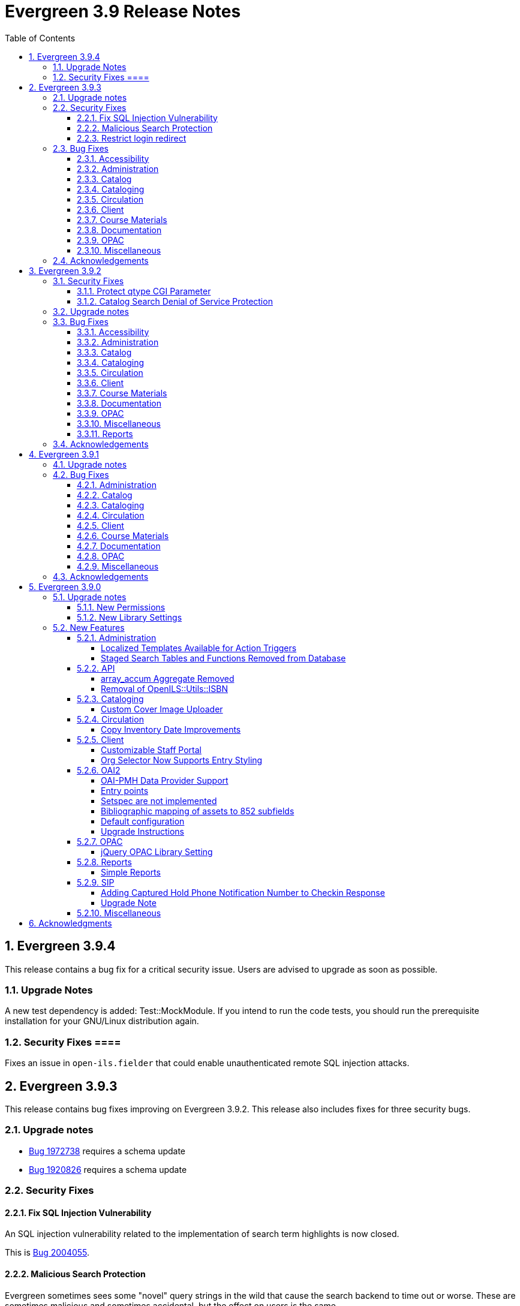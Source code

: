 = Evergreen 3.9 Release Notes =
:toc:
:numbered:
:toclevels: 4

== Evergreen 3.9.4 ==

This release contains a bug fix for a critical security issue. Users are advised to
upgrade as soon as possible.

=== Upgrade Notes ===

A new test dependency is added: Test::MockModule. If you intend to run the code tests,
you should run the prerequisite installation for your GNU/Linux distribution again.

=== Security Fixes ====

Fixes an issue in `open-ils.fielder` that could enable unauthenticated remote SQL
injection attacks.

== Evergreen 3.9.3 ==

This release contains bug fixes improving on Evergreen 3.9.2. This release also includes
fixes for three security bugs.


=== Upgrade notes ===

* https://bugs.launchpad.net/evergreen/+bug/1972738[Bug 1972738] requires a schema update
* https://bugs.launchpad.net/evergreen/+bug/1920826[Bug 1920826] requires a schema update

=== Security Fixes ===

==== Fix SQL Injection Vulnerability ====

An SQL injection vulnerability related to the implementation of
search term highlights is now closed.

This is https://bugs.launchpad.net/evergreen/+bug/2004055[Bug 2004055].

==== Malicious Search Protection ====

Evergreen sometimes sees some "novel" query strings in the wild that
cause the search backend to time out or worse.  These are sometimes
malicious and sometimes accidental, but the effect on users is the
same.

The changes here improve query compilation in several respects in order
to reduce the chances of an overly complex query causing problems for
the search subsystem.

More work is done up front to simplify and combine parts of the
resulting SQL, allowing more work to be done closer to the data.
This change allows Evergreen to handle many more tested or chained
boolean expressions, and negated terms are now handled directly in
line with other adjacent terms. Phrases (exact matches) are now
searched for using Postgres' adjacency tsearch operator.

All of these changes work together to improve performance by getting
more search work done in fewer database operations while protecting
against certain query constructs that have caused problems in the
past.

This is https://bugs.launchpad.net/evergreen/+bug/1775958[Bug 1775958].

==== Restrict login redirect ====

As a security best-practice, Evergreen should not allow arbitrary
redirection on successful login, but instead limit redirection to
local links or configured domains and schemes.

This feature is controlled by a new global flag called *opac.login_redirect_domains*
which must contain a comma-separated list of domains.  All hostnames
under each domain is allowed for redirect, and the scheme of the
redirect URL must be one of http, https, ftp, or ftps.

This is https://bugs.launchpad.net/evergreen/+bug/1908576[Bug 1908576].

=== Bug Fixes ===

==== Accessibility ====

* Fixes duplicate ID in staff catalog bib actions (https://bugs.launchpad.net/evergreen/+bug/2016341[Bug 2016341])
* Adds empty alt attributes for images and icons that already have equivalent text representation (https://bugs.launchpad.net/evergreen/+bug/2018208[Bug 2018208])
* Adds labeling to captcha math problem in OPAC (https://bugs.launchpad.net/evergreen/+bug/2015141[Bug 2015141])
* Fixes tab order in adminitration splash pages (https://bugs.launchpad.net/evergreen/+bug/2015137)
* Fixes default modal background color (https://bugs.launchpad.net/evergreen/+bug/2008918[Bug 2008918])
* Adds aria-label to staff catalog search +/- buttons (https://bugs.launchpad.net/evergreen/+bug/2002363[Bug 2002363])


==== Administration ====

* Deduplicates entries in ils_events.xml (https://bugs.launchpad.net/evergreen/+bug/1369345[Bug 1369345])
* Encourages distinct results when querying ahopl IDL source (https://bugs.launchpad.net/evergreen/+bug/1964986[Bug 1964986])
* Restores missing database updates for version-upgrade from 3.5.1 to 3.6.0 (https://bugs.launchpad.net/evergreen/+bug/1920826[Bug 1920826])
* Improved error handling by open-ils.pcrud (https://bugs.launchpad.net/evergreen/+bug/1808016[Bug 1808016])



==== Catalog ====

* Adds consistency to SMS Carrier dropdown display (https://bugs.launchpad.net/evergreen/+bug/1889916[Bug 1889916])


==== Cataloging ====

* Ensures authority linker is working in all embedded MARC editors (https://bugs.launchpad.net/evergreen/+bug/1716479[Bug 1716479])

==== Circulation ====

* Adds a note to the Mark Patron Email Invalid function (https://bugs.launchpad.net/evergreen/+bug/1752334[Bug 1752334])
* Treats empty string as null for preferred name field (https://bugs.launchpad.net/evergreen/+bug/1996651[Bug 1996651])
* Fixes incorrect total circs in Item Status Detail View (https://bugs.launchpad.net/evergreen/+bug/2018534[Bug 2018534])
* Removes irrelevant actions from Hold Shelf actions menu (https://bugs.launchpad.net/evergreen/+bug/2004052[Bug 2004052])
* Removes patron information from the 'Check Out Staff' field in Item Status Circ History list (https://bugs.launchpad.net/evergreen/+bug/2001728[Bug 2001728])
* Fixes a caching issue that occasionally caused incorrect holds addresses to print on transit slips (https://bugs.launchpad.net/evergreen/+bug/1778567[Bug 1778567])

==== Client ====

* Adds index to speed up display of the Hopeless Holds interface in large systems (https://bugs.launchpad.net/evergreen/+bug/1972738[Bug 1972738])
* Adds validator to Survey Date so surveys can not be created with an end date before their start date (https://bugs.launchpad.net/evergreen/+bug/1879517[Bug 1879517])
* Quiets extraneous console noise in some AngularJS grids (https://bugs.launchpad.net/evergreen/+bug/2013223[Bug 2013223])
* Restores correct link to AngularJS Patron Requests interface (https://bugs.launchpad.net/evergreen/+bug/2019150[Bug 2019150])

==== Course Materials ====

* Fixes circ modifier column in Course Materials grid (https://bugs.launchpad.net/evergreen/+bug/1972917[Bug 1972917])


==== Documentation ====

* Fixes to Server Installation documentation
* Updates to Record Buckets documentation (https://bugs.launchpad.net/evergreen/+bug/1845253[Bug 1845253])
* Updates to Fonts & Sound Settings documentation

==== OPAC ====

* Fixes button styling in Boostrap OPAC (https://bugs.launchpad.net/evergreen/+bug/1981774[Bug 1981774])
* Adjusts functionality of "Where" button in OPAC (https://bugs.launchpad.net/evergreen/+bug/1970476[Bug 1970476])
* Fixes label alignment in MyAccount Circ History (https://bugs.launchpad.net/evergreen/+bug/2015481[Bug 2015484])

==== Miscellaneous ====

* Corrects test error due to erroneous commit in https://bugs.launchpad.net/evergreen/+bug/2002435[Bug 2002435]
* Adds fixes to AngularJS test suite (https://bugs.launchpad.net/evergreen/+bug/1915326[Bug 1915326])





=== Acknowledgements ===

We would like to thank the following individuals who contributed code, testing, and documentation to the 3.9.3 point release of Evergreen:

* John Amundson
* Jason Boyer
* Dan Briem
* Galen Charlton
* Garry Collum
* Jeff Davis
* Britta Dorsey
* Ruth Frasur
* Blake Graham-Henderson
* Stephanie Leary
* Terran McCanna
* Chrystal Messam
* Gina Monti
* Michele Morgan
* Susan Morrison
* Andrea Buntz Neiman
* Jennifer Pringle
* Mike Rylander
* Jane Sandberg
* Chris Sharp
* Ben Shum
* Jason Stephenson
* Josh Stompro
* Jennifer Weston
* Beth Willis


== Evergreen 3.9.2 ==

This release contains bug fixes improving on Evergreen 3.9.1. This release includes
fixes for two security bugs.

=== Security Fixes ===

==== Protect qtype CGI Parameter ====

Malicious DoS attempts have been witnessed in the wild making use of
the fact that Evergreen does not check the contents of the `qtype` CGI
parameter.  While these fail their intent, it would be better to
simply drop such searches on the floor when they're seen.

Evergreen will now confirm that the search class in the `qtype` parameter
is valid, and that the remainder of the value is structured correctly,
before processing the search request.

This is https://bugs.launchpad.net/evergreen/+bug/1811685[Bug 1811685].

==== Catalog Search Denial of Service Protection ====

Here we add two ways to protect against denial of service attacks:

 * Limit concurrent search requests per client IP address
  ** This helps address issues of accidental spamming from a malfunctioning OPAC workstation, or web crawlers of various types.  The limit is controlled by a global flag called *opac.max_concurrent_search.ip*.  By default there is no limit set.
 * Limit the global concurrent search requests for the same query
  ** This helps address both simple and distributed DoS that send the same search request over and over.  The limit is controlled by a global flag called *opac.max_concurrent_search.query*, and defaults to 20.

When a limit is exceeded the client receives an HTTP 429 "Too many requests" response from the web server, and the connection is ended.

This is https://bugs.launchpad.net/evergreen/+bug/1361782[Bug 1361782].

=== Upgrade notes ===

* https://bugs.launchpad.net/evergreen/+bug/2003707[Bug 2003707] - During upgrade, if you're running with `opensrf_core.xml` located anywhere other than `/openils/conf` in a single-tenant manner, make sure that `SYSCONFDIR` as set in `autogen.sh` matches what's set in the installed `Cronscript.pm`
* https://bugs.launchpad.net/evergreen/+bug/1998355[Bug 1998355] requires a schema upgrade
* https://bugs.launchpad.net/evergreen/+bug/1441750[Bug 1441750] requires a schema upgrade
* https://bugs.launchpad.net/evergreen/+bug/1361782[Bug 1361782] requires a schema upgrade

=== Bug Fixes ===

==== Accessibility ====

* Fixes color contrast on modal headers (https://bugs.launchpad.net/evergreen/+bug/1999954[Bug 1999954])
* Adds input labels in the manage authorities interface fields (https://bugs.launchpad.net/evergreen/+bug/1989284[Bug 1989284)]

==== Administration ====

* `autogen.sh` can now accept a `-c` switch to specify the location of `opensrf_core.xml`. This is useful for certain multi-tenant setups of Evergreen. (https://bugs.launchpad.net/evergreen/+bug/2003707[Bug 2003707])
* Avoids permission lookup when there's no authtoken (https://bugs.launchpad.net/evergreen/+bug/1990306[Bug 1990306])
* Fixes an issue with `marc_stream_importer.pl` temp file creation (https://bugs.launchpad.net/evergreen/+bug/1943634[Bug 1943634])
* Adds patron database ID to Stripe payment record (https://bugs.launchpad.net/evergreen/+bug/1969994[Bug 1969994])
* Fix to prevent multiple server processes from being created by `oils_ct.sh` (https://bugs.launchpad.net/evergreen/+bug/1908455[Bug 1908455])
* Fixes an issue where last-copy delete was not creating hold notices (https://bugs.launchpad.net/evergreen/+bug/2007591[Bug 2007591])
* Fix to reduce bloating of `search.symspell_dictionary` (https://bugs.launchpad.net/evergreen/+bug/1998355[Bug 1998355])
* Fix to allow legacy `mod_perl` handlers to check `eg.auth.token` (https://bugs.launchpad.net/evergreen/+bug/1996908[Bug 1996908])
* Fix to change legacy `ARRAY_TO_STRING(ARRAY_AGG())\ functions to `STRING_AGG()` functions (https://bugs.launchpad.net/evergreen/+bug/1441750[Bug 1441750])
* Fixes typo in `AddedContent.pm` (https://bugs.launchpad.net/evergreen/+bug/2012105[Bug 2012105])

==== Catalog ====

* Enables keyboard tabbing for search results pagination (https://bugs.launchpad.net/evergreen/+bug/1993859[Bug 1993859])
* Fixes an error emailing records from the staff catalog & OPAC (https://bugs.launchpad.net/evergreen/+bug/1955079[Bug 1955079])
* Removes deleted call numbers from shelf browse (https://bugs.launchpad.net/evergreen/+bug/2003742[Bug 2003742])

==== Cataloging ====

* Fixes issue where holdings template importer wouldn't import the full file (https://bugs.launchpad.net/evergreen/+bug/1980544[Bug 1980544])
* Fixes an issue where statcats in holding templates wouldn't save correctly (https://bugs.launchpad.net/evergreen/+bug/1999696[Bug 1999696])
* Fixes inconsistent button placement in delete holdings modal (https://bugs.launchpad.net/evergreen/+bug/1945355[Bug 1945355])
* Adds styling to show that a holding template changed a statcat value (https://bugs.launchpad.net/evergreen/+bug/2003755[Bug 2003755])
* Fixes erroneous error message in cover image upload modal (https://bugs.launchpad.net/evergreen/+bug/1988321[Bug 1988321])
* Fixes an issue where last-copy delete was not creating hold notices (https://bugs.launchpad.net/evergreen/+bug/2007591[Bug 2007591])
* Restores the ability to create empty call numbers in the holdings editor (https://bugs.launchpad.net/evergreen/+bug/1998494[Bug 1998494])
* Fixes MARC editor heading linker for fields 600, 651, and 655 (https://bugs.launchpad.net/evergreen/+bug/2007351[Bug 2007351])
* Protects "magic" statuses from overwrite when using holdings editor template (https://bugs.launchpad.net/evergreen/+bug/1999401[Bug 1999401])
* Prevents deletion of shelving locations with items attached + adds undelete action on shelving location editor (https://bugs.launchpad.net/evergreen/+bug/2002435[Bug 2002435])
* Fixes item tag scoping in holdings editor (https://bugs.launchpad.net/evergreen/+bug/1965447[Bug 1965447])

==== Circulation ====

* Adds progress bar when renewing items (https://bugs.launchpad.net/evergreen/+bug/1755876[Bug 1755876])
* Clears `hopeless_date` when hold is captured (https://bugs.launchpad.net/evergreen/+bug/1915440[Bug 1915440])
* Fixes an issue where large hold shelf lists could fail to load (https://bugs.launchpad.net/evergreen/+bug/1971745[Bug 1971745])
* Fixes slowness in the holds shelf query (https://bugs.launchpad.net/evergreen/+bug/1971745[Bug 1971745])
* Fixes an issue where the patron registration form sent unnecessarily large amount of data upon save (https://bugs.launchpad.net/evergreen/+bug/1976126[Bug 1976126])
* Fixes display issue with depth selector in patron note modal (https://bugs.launchpad.net/evergreen/+bug/1980874[Bug 1980874])


==== Client ====

* Updates staff page headers to pass color-contrast checks (https://bugs.launchpad.net/evergreen/+bug/1994159[Bug 1994159])
* Allows combobox inputs to have IDs (https://bugs.launchpad.net/evergreen/+bug/1824709[Bug 1824709])
* Adds localization to Record Summary heading (https://bugs.launchpad.net/evergreen/+bug/1999446[Bug 1999446])
* Adds a user-visible error if a user attempts to login to the staff client without STAFF_LOGIN permissions (https://bugs.launchpad.net/evergreen/+bug/1969641[Bug 1969641])
* Fixes grid refresh issue on old Dojo grids (https://bugs.launchpad.net/evergreen/+bug/1625192[Bug 1625192])


==== Course Materials ====

* User role options now show when typing in dropdown (https://bugs.launchpad.net/evergreen/+bug/1972928[Bug 1972928])

==== Documentation ====

* Updates to Standing Penalties and Group Penalty Thresholds documentation
* Updates `create_release_notes.sh` to use asciidoctor formatting (https://bugs.launchpad.net/evergreen/+bug/1995653[Bug 1995653)]
* Adds Evergreen Web Services documentation
* Adds Mark Item as Missing Pieces documentation (https://bugs.launchpad.net/evergreen/+bug/1706664[Bug 1706664])
* Updates Server Installation documentation for current ng-build parameters (https://bugs.launchpad.net/evergreen/+bug/1863921[Bug 1863921])
* Updates Web Client Best Practices documentation
* Updates Describing Your Organization documentation

==== OPAC ====

* Fixes a display error related to search term highlighting (https://bugs.launchpad.net/evergreen/+bug/1989133[Bug 1989133])
* Fixes Google Books preview (https://bugs.launchpad.net/evergreen/+bug/1955403[Bug 1955403])
* Fixes patron address alignment (https://bugs.launchpad.net/evergreen/+bug/1944602[Bug 1944602])
* Fixes button arrangement in MyAccount holds interface (https://bugs.launchpad.net/evergreen/+bug/1980275[Bug 1980275])
* Fixes alignment in publication year search filter fields (https://bugs.launchpad.net/evergreen/+bug/1974581[Bug 1974581])
* Fixes an issue with holds history pagination (https://bugs.launchpad.net/evergreen/+bug/1422927[Bug 1422927])
* Adds localization to sr-only, aria-label, and title fields (https://bugs.launchpad.net/evergreen/+bug/1992490[Bug 1992490])
* Fixes an error emailing records from the staff catalog & OPAC (https://bugs.launchpad.net/evergreen/+bug/1955079[Bug 1955079])
* Fixes display problem in 856 subfields $n, $z, and $3 (https://bugs.launchpad.net/evergreen/+bug/1966995[Bug 1966995])
* Fixes facet display issue in grouped record search results (https://bugs.launchpad.net/evergreen/+bug/1980304[Bug 1980304])
* Fixes small-screen display issue with navigation links in copy table (https://bugs.launchpad.net/evergreen/+bug/1983729[Bug 1983729])
* Fixes small-screen display issue with table displays (https://bugs.launchpad.net/evergreen/+bug/1984269[Bug 1984269])
* Corrects duplicate DOB display in patron self-registration form (https://bugs.launchpad.net/evergreen/+bug/1965065[Bug 1965065])
* Fixes display issue with applied filters (https://bugs.launchpad.net/evergreen/+bug/1980302[Bug 1980302])
* Fixes syntax error introduced in bug https://bugs.launchpad.net/evergreen/+bug/1992490[Bug 1992490]  (https://bugs.launchpad.net/evergreen/+bug/2008925[Bug 2008925])
* Fixes styling of patron messages (https://bugs.launchpad.net/evergreen/+bug/1980142[Bug 1980142])

==== Miscellaneous ====

* Fixes field order in New Survey modal (https://bugs.launchpad.net/evergreen/+bug/1991590[Bug 1991590])
* Changes Angular `styleext` setting to `style` (https://bugs.launchpad.net/evergreen/+bug/1995211[Bug 1995211])

==== Reports ====

* Fixes an error with display of certain shared reports folders (https://bugs.launchpad.net/evergreen/+bug/1999944[Bug 1999944])

=== Acknowledgements ===

We would like to thank the following individuals who contributed code, testing, and documentation to the 3.9.2 point release of Evergreen:

* John Amundson
* Scott Angel
* Jason Boyer
* Dan Briem
* Christine Burns
* Steven Callender
* Eva Cerninakova
* Galen Charlton
* Garry Collum
* Elizabeth Davis
* Jeff Davis
* Bill Erickson
* Blake Graham-Henderson
* Elaine Hardy
* Stephanie Leary
* Clayton Liddell
* Shula Link
* Mary Llewellyn
* Debbie Luchenbill
* Llewellyn Marshall
* Terran McCanna
* Gina Monti
* Michele Morgan
* Susan Morrison
* Andrea Buntz Neiman
* Jennifer Pringle
* Mike Rylander
* Jane Sandberg
* Chris Sharp
* Jason Stephenson
* Josh Stompro
* Jennifer Weston
* Beth Willis
* Carol Witt
* Adam Woolford
* Jessica Woolford


== Evergreen 3.9.1 ==

This release contains bug fixes improving on Evergreen 3.9.0.

=== Upgrade notes ===

* https://bugs.launchpad.net/evergreen/+bug/1980409[Bug 18980409] introduces a new library setting - "Require call number labels in Copy Editor"
* https://bugs.launchpad.net/evergreen/+bug/1771636[Bug 1771636] introduces a workstation setting to show full library name in addition to library shortname 

=== Bug Fixes ===

==== Administration ====

* Fixes a memory leak when performing fleshed Fieldmapper search (https://bugs.launchpad.net/evergreen/+bug/1974195[Bug 1974195])
* No Holdings View Loaded For the Pre-cat Bib (https://bugs.launchpad.net/evergreen/+bug/1976557[Bug 1976557])
* Permission Groups editor now indicates when a permission overrides a parent permission (https://bugs.launchpad.net/evergreen/+bug/1891375[Bug 1891375]) 
* Adds sorting and filtering to the Circ Limit Sets interface (https://bugs.launchpad.net/evergreen/+bug/1945385[Bug 1945385])
* Blocks deletion of Shelving Locations that have items attached (https://bugs.launchpad.net/evergreen/+bug/1910546[Bug 1910546])
* Adds banner to Staff Portal Page (https://bugs.launchpad.net/evergreen/+bug/1974101[Bug 1974101])
* Fixes a display issue with Simple Reporter Field Groups (https://bugs.launchpad.net/evergreen/+bug/1978567[Bug 1978567])
* Fixes locale lookup in A/T event processing (https://bugs.launchpad.net/evergreen/+bug/1986479[Bug 1986479])
* Removes unvalid Z39.50 search attribute from LOC (https://bugs.launchpad.net/evergreen/+bug/1501870[Bug 1501870])

==== Catalog ==== 

* Adds independent Org Unit Admin Scrolling for separate navigation of org unit tree and configuration form (https://bugs.launchpad.net/evergreen/+bug/1884950[Bug 1884950])

==== Cataloging ====

* Reduce parallel requests initiated by AngularJS holdings editor (https://bugs.launchpad.net/evergreen/+bug/1930617[Bug 1930617]) 
* Angular editor is now used when accessed from item status and item buckets (https://bugs.launchpad.net/evergreen/+bug/1956619[Bug 1956619])
* Holdings editor now enforcing required stat cats (https://bugs.launchpad.net/evergreen/+bug/1965448[Bug 1965448]) 
* Fixes an issue where creating new copy alerts / notes and item tags failed for brand
new copies (https://bugs.launchpad.net/evergreen/+bug/1959716[Bug 1959716])
* Fixes several bugs that prevent item notes from being correctly deleted by the Angular item attributes editor (https://bugs.launchpad.net/evergreen/+bug/1955065[Bug 1955065])
* Fixes a regression that required a call number label in order to save an item. A new library setting determines whether call number labels are required or not. (https://bugs.launchpad.net/evergreen/+bug/1980409[Bug 18980409])
* Fixes issue preventing creation of item alerts / notes and management of existing copies in the copy editor (https://bugs.launchpad.net/evergreen/+bug/1959716[Bug 1959716])
* Fixes several bugs that prevented item tags from being correctly deleted by the Angular item attributes editor (https://bugs.launchpad.net/evergreen/+bug/1981095[Bug 1981095])
* Fixes an issue where item alerts contained within copy templates failed to apply when using the new Angular holdings editor. (https://bugs.launchpad.net/evergreen/+bug/1956790[Bug 1956790])
* Improves the saving of holdings templates in the Angular holdings editor. (https://bugs.launchpad.net/evergreen/+bug/1957179[Bug 1957179])
* Fixes an issue where shelving locations for ancestor org units weren’t included in the shelving location drop down menu in the holdings editor. (https://bugs.launchpad.net/evergreen/+bug/1976002[Bug 1976002])
* Adds the full organizational unit path to the Copy Location Selector (https://bugs.launchpad.net/evergreen/+bug/1956627[Bug 1955627])
* Fixes an issue where item alert types did not display in the item attributes editor (https://bugs.launchpad.net/evergreen/+bug/1978889[Bug 1978889])
* Fixes an issue where creating item alerts would fail in the Angular item attributes editor (https://bugs.launchpad.net/evergreen/+bug/1956986[Bug 1956986])

==== Circulation ====

* Fixes an issue where item alerts prevented hold capture when Hold Capture Delay Verification was used (https://bugs.launchpad.net/evergreen/+bug/1735221[Bug 1735221]) 
* Performance fix to add request serialization to Edit Due Date in Items Out tab (https://bugs.launchpad.net/evergreen/+bug/1932203[Bug 1932203])
* Fixes Holds Pull List to show Library Shortnames instead of Library IDs in Requesting Library and Selecting Library columns (https://bugs.launchpad.net/evergreen/+bug/1978839[Bug 1978839])
* On the Holds Shelf the “User Display Name” and “User Alias or Display Name” fields will now use the preferred name if present. (https://bugs.launchpad.net/evergreen/+bug/1838553[Bug 1838553])
* Adds manual refresh for patron penalties (https://bugs.launchpad.net/evergreen/+bug/1823225[Bug 1823225])
* Adds a missing patron-visibility flag to messages created for the patron message center by notification action triggers (https://bugs.launchpad.net/evergreen/+bug/1958573[Bug 1958573])
* Fixes a typo on the Holds Details screen of View Holds (https://bugs.launchpad.net/evergreen/+bug/1979099[Bug 1979099])
* Fixes issues with printing from Angular.  The option to print landscape is restored and the size of the text is no longer scaled down. This affected printing of the Holds Pull List. (https://bugs.launchpad.net/evergreen/+bug/1986725[Bug 1986725])
* Fixes the patron print bills page label from select "items" to select "copies (https://bugs.launchpad.net/evergreen/+bug/1980692[Bug 1980692])

==== Client ====

* Fixes an issue where Angular comboboxes would attempt to fetch all rows from a linked table (https://bugs.launchpad.net/evergreen/+bug/1851884[Bug 1851884])
* Adds a workstation setting to show full library name in addition to library shortname (https://bugs.launchpad.net/evergreen/+bug/1771636[Bug 1771636])
* Fixes an issue with SSO Shibboleth logout and re-login. (https://bugs.launchpad.net/evergreen/+bug/1989209[Bug 1989209])
* Fixes an issue where the shelving location selector didn’t work in several interfaces including adding course materials, circulation limit sets, and distribution formulas in acquisitions. (https://bugs.launchpad.net/evergreen/+bug/1980887[Bug 1980887])
* Fixes issue with inactive button pointer (https://bugs.launchpad.net/evergreen/+bug/1953381[LP 1953381])

==== Course Materials ====

* Adds a user visible warning when deleting a Term linked to Courses (https://bugs.launchpad.net/evergreen/+bug/1942647[Bug 1942647])
* Fixes an issue where the carriage return activated the Add Materials and Add User buttons (https://bugs.launchpad.net/evergreen/+bug/1930896[Bug 1930896])
* Fixes a display issue where the updated call number is not reflected in the grid when adding materials to courses. (https://bugs.launchpad.net/evergreen/+bug/1907974[Bug 1907974])
* Fixes an issue with archiving Courses (https://bugs.launchpad.net/evergreen/+bug/1939994[Bug 1939994])
* Items removed from a Course will now revert to their original call number owning library (https://bugs.launchpad.net/evergreen/+bug/1939730[Bug 1939730])
* Now alerts when attempting to associate materials from a library different from the course's library (https://bugs.launchpad.net/evergreen/+bug/1913604[Bug 1913604])
* Fix issue where archiving a course removed materials from other courses (https://bugs.launchpad.net/evergreen/+bug/1993922[Bug 1993922])

==== Documentation ====

* Updates to Carousels documentation (https://bugs.launchpad.net/evergreen/+bug/1901895[Bug 1901895])
* Adds Staff Portal Page documentation
* Adds Cover Image Upload documentation
* Adds Alternate Notice Templates documentation
* Updates to Holds Management documentation
* Updates to Authorities documentation
* Adds Group Penalty Thresholds documentation
* Updates to Carousels documentation
* Updates to My Account documentation
* Adds Global Flags documentation

==== OPAC ====

* Fixes formatting in Current Holds Group table in MyAccount (Bootstrap OPAC) (https://bugs.launchpad.net/evergreen/+bug/1950345[Bug 1950345])
* Fixes formatting in Holds Groups Table in MyAccount (TPAC) (https://bugs.launchpad.net/evergreen/+bug/1950514[Bug 1950514])
* If DOB is marked required, blocks self-registration form from submitting with a blank DOB (https://bugs.launchpad.net/evergreen/+bug/1950166[Bug 1950166])
* Fixes an issue where DOB field would auto populate with the current date (https://bugs.launchpad.net/evergreen/+bug/1951642[Bug 1951642])
* Adds a missing patron-visibility flag to messages created for the patron message center by notification action triggers (https://bugs.launchpad.net/evergreen/+bug/1958573[Bug 1958573])
* Fixes an issue where payments made in the OPAC via Stripe were not credited in Evergreen for circulation bills as well as making minor display tweaks to Bootstrap. (https://bugs.launchpad.net/evergreen/+bug/1981628[Bug 1981628])
* Fixes an issue where payments made in the OPAC via Stripe were not credited in Evergreen when patrons had negative bills (https://bugs.launchpad.net/evergreen/+bug/1965579[Bug 196557])
* Fixes an issue in Bootstrap where list titles and descriptions couldn’t be edited. (https://bugs.launchpad.net/evergreen/+bug/1909583[Bug 1909583])
* Restores the ability to update existing holds if a patron changes certain notification preferences or contact information. Evergreen will detect these changes and ask ther patron if they want to update existing holds with the new contact information and/or notification preferences. (https://bugs.launchpad.net/evergreen/+bug/1902272[Bug 1902272])
* Lengthy titles in OPAC CArousels are now truncated in display (https://bugs.launchpad.net/evergreen/+bug/1979080[Bug 1979080])
* Fixes cover alignment issue in OPAC search results (https://bugs.launchpad.net/evergreen/+bug/1920268[Bug 1920268])
* Fixes inconsistent wording in My Account pages (https://bugs.launchpad.net/evergreen/+bug/1983129[Bug 1983129])
* Other Formats and Editions now displays more prominently in Bootstrap. (https://bugs.launchpad.net/evergreen/+bug/1903767[Bug 1903767])
* Fixes an issue in Bootstrap where the headers in advanced search couldn’t be translated. (https://bugs.launchpad.net/evergreen/+bug/1991395[Bug 1991395])
* Fixes formatting in Booking Reservations page in the Bootstrap OPAC (https://bugs.launchpad.net/evergreen/+bug/1980297[Bug 1980297])
* Fix Add to Bucket (from Basket) action in the Bootstrap OPAC (https://bugs.launchpad.net/evergreen/+bug/1898775[Bug 1898775])

==== Miscellaneous ====

* Adds ng lint to github actions (https://bugs.launchpad.net/evergreen/+bug/1978049[Bug 1978049])
* Cleans up 'Build Docs' artifacts in github actions (https://bugs.launchpad.net/evergreen/+bug/1991444[Bug 1991444])
* Fix issue exporting strings from the Angular client for translation (https://bugs.launchpad.net/evergreen/+bug/1993534[Bug 1993534])
* Fix issue where Did You Mean was breaking parallel reingest and record overlay (https://bugs.launchpad.net/evergreen/+bug/1931737[Bug 1931737])
* Fix applying Czech translation to the Angular staff client (https://bugs.launchpad.net/evergreen/+bug/1982887[Bug 1982887])

=== Acknowledgements ===

We would like to thank the following individuals who contributed code,
testing, and documentation to the 3.9.1 point release of Evergreen:

* John Amundson
* Jason Boyer
* Dan Briem
* Eva Cerninakova 
* Galen Charlton
* Garry Collum
* Dawn Dale
* Jeff Davis
* Ryan Eby
* Jason Etheridge
* Bill Erickson
* Elaine Hardy
* Kyle Huckins
* Stephanie Leary
* Shula Link
* Tiffany Little
* Mary Llewellyn
* Terran McCanna
* Gina Monti
* Christine Morgan 
* Michele Morgan
* Andrea Buntz Neiman
* New Developers Working Group
* Jennifer Pringle
* Erica Rohlfs
* Mike Rylander
* Jane Sandberg 
* Chris Sharp
* Jason Stephenson
* Jennifer Weston
* Beth Willis
* Carol Witt


== Evergreen 3.9.0 ==

=== Upgrade notes ===

==== New Permissions ====

* UPLOAD_COVER_IMAGE
* ADMIN_STAFF_PORTAL_PAGE
* RUN_SIMPLE_REPORTS

==== New Library Settings ====

* Custom jQuery for the OPAC

=== New Features ===

==== Administration ====

===== Localized Templates Available for Action Triggers =====

This feature supplies the ability to create alternate templates for Action Triggers 
that will generate locale specific out for Action Triggers.  If you send notices in 
multiple languages, we recommend putting some words to that effect in your notice 
templates.  The template, message and message title can all be localized.  To use the 
feature the following new UI elements have been added:

- When you double-click on an Event Definition under Notifications / Action Triggers 
  to edit it there will be a tab option for Edit Alternate Template if the reactor is 
  ProcessTemplate, SendEmail or SendSMS.
- In the Patron Registration and Patron Editor screens staff members may now select a 
  locale for a patron and edit it in the Patron Preferred Language field.
- Patrons may set their own locale in the My Account interface off the OPAC by going to 
  Preferences -> Personal Information and setting the Preferred Language field.

The templates used on the Edit Definition tab are the defaults that are used if there are 
no alternate templates available that match the preferred language.  If alternate templates 
are available the system will use a locale that is an exact match and then if failing that 
use one where the language code matches and then fall back to the default one.

For example, if a patron has a locale of fr-CA and there are templates for both fr-CA and 
fr-FR it will use the fr-CA.  If the fr-CA template was deleted it would fall back on using 
the fr-FR for the patron since it at least shares the same base language.  

Valid locales are the codes defined in the i18n_locale table in the config schema.

===== Staged Search Tables and Functions Removed from Database =====

This release removes the asset.opac_visible_copies materialized view and
search.query_parser_fts function from the Evergreen database.  They have been
obsolete since staged search was eliminated in Evergreen 3.0.  Any custom code
that relies on them should be updated accordingly.

==== API ====

===== array_accum Aggregate Removed =====

The custom `array_accum` aggregate function has been removed from the
PostgreSQL database because it will need to be dropped and recreated
with a different definition when upgrading to PostgreSQL version 14 or
later.  Its functionality is also redundant with PostgreSQL's own
`array_agg` function.

Sites that have custom code using Evergreen's `array_accum` function
should alter their code to use `array_agg` instead.

===== Removal of OpenILS::Utils::ISBN =====

Evergreen used to include a perl module called OpenILS::Utils::ISBN.
This module provided a single subroutine, `isbn_upconvert`, which
wrapped some behavior from the Business::ISBN module.  The module
is no longer used in Evergreen code.  Any custom code that used it
should be migrated to use Business::ISBN directly.

==== Cataloging ====

===== Custom Cover Image Uploader  =====

If configured for a given Evergreen instance, staff with the UPLOAD_COVER_IMAGE
permission may upload a custom jacket/cover image for a given bibliographic
record for display in the staff client and OPAC. This is done through the Other
Actions -> Upload Cover Image command from the record details page in the staff
interface.

====== Note for system administrators ======

The following stanza needs to be added to eg_vhost.conf:

[source,conf]
----------------------------------------------------------------
<Location /jacket-upload>
    SetHandler perl-script
    PerlHandler OpenILS::WWW::Vandelay::spool_jacket
    Options +ExecCGI
    Require all granted
</Location>
----------------------------------------------------------------

and this to the open-ils.vandelay -> app_settings -> databases section of
opensrf.xml:

[source,conf]
----------------------------------------------------------------
<jackets>/openils/var/web/opac/extras/ac</jackets>
----------------------------------------------------------------

with the path appropriately adjusted for your installation. The Apache process
will need write permissions for that directory.

Additionally, the following directories need to exist and be writable by the Apache process:

/openils/var/web/opac/extras/ac/jacket/large/r
/openils/var/web/opac/extras/ac/jacket/medium/r
/openils/var/web/opac/extras/ac/jacket/small/r

==== Circulation ====

===== Copy Inventory Date Improvements =====

This release fixes two bugs with copy inventory dates:

 * https://bugs.launchpad.net/evergreen/+bug/1883171[duplicate entries for a copy in asset.latest_inventory table]
 * https://bugs.launchpad.net/evergreen/+bug/1940663[Staff users can update inventory dates on non-owned items]

In addition to fixing the above bugs, improvements are made to the implementation of the latest copy inventory feature so that it may be further expanded in the future.

====== Technical Details for Developers and System Administrators ======

The following changes are made to the database, back end, and staff client user interface code:

 * The data moves to a new table in the database, `asset.copy_inventory`.
 * The new data table is accessible via a new Fieldmapper object, `aci`.
 * The new data table has appropriate foreign keys and triggers to ensure data integrity and prevent duplicate entries.
 * The old data table, `asset.latest_inventory`, is now a view on the new table.
 * The Fieldmapper object `alci` is now read-only.
 * The `open-ils.circ.circulation.update_copy_inventory` method replaces the `open-ils.circ.circulation.update_latest_inventory` method.
 * The `open-ils.circ.circulation.update_copy_inventory` method inserts into the `asset.copy_inventory` table.
 * The `open-ils.circ.circulation.update_latest_inventory` method is removed.
 * The Item Status screen now uses `open-ils.circ.circulation.update_copy_inventory` to update a copy's inventory date.
 * The staff client Item Status screen now toasts success or failure as appropriate.  It previously only toasted success.
 * ngToast has also been added for a single record view in the Item Status screen.  This means that toasts can be added for other events.
 * The circulation back end code inserts into the `asset.copy_inventory` table when the do inventory modifier is used at check in.
 * An `asset.copy_inventory` entry is only added if the copy is at its "home," or owning, library or if the copy can float to the library where the inventory is being updated.
 * A Perl live test is added to verify back end functionality.
 * Pgtap tests are added to verify the schema and to verify database functionality.

The following items remain unchanged:

 * The staff interface to add/update copy inventory dates remains the same:
   ** the Update Inventory option on the Checkin Modifiers menu
   ** the Update Inventory command on the Item Status Actions menu.
 * The staff client's Circulation and Item Status screens display data from the `alci` view object.
 * The `alci` object looks the same, so reports based on it should still work.

The motivation behind the changes beyond simply fixing the two bugs listed above is to allow for possible future expansion of the copy inventory feature.  The new table makes it easier to add new fields and to track inventory updates of a given copy over time.  While these changes do not constitute an inventory module, they should ease the implementation of such a module and assist in the preservation of the current data.

==== Client ====

===== Customizable Staff Portal =====

The staff portal / staff home page is now customizable. A new Local
Administration interface, Staff Portal Page, allows staff users who
have the new `ADMIN_STAFF_PORTAL_PAGE` permission to specify groups
of Evergreen menu links, external links, catalog search widgets,
and free text to display on the staff home page.

The portal customization is available only on the Angular version of
the portal, so access to the AngularJS version is now redirected to
the Angular one.

Different portal pages may be configured for different Organizational
Units. The displayed portal page will depend on the staff user's
workstation. The Organizational Unit tree will be walked up starting
from the workstation until one or more `config.ui_staff_splash_page_entry`
rows are found for the Organizational Unit. The set of entries for
that Organizational Unit will constitute the entire splash page entries
to display, i.e., it won't try to merge branch, system, and
consortial-level entries.

The administration interface allows authorized to:

* create, modify, or delete portal page entries
* clone a library's set of portal page entries to a different library

Portal page entries consist of the following fields:

* Entry Label: free text that displays on the portal page
* Entry Type: Catalog Search, Header, Link, Menu Item, or Text and/or HTML
* Entry Target URL: target of Link or Menu Item entries
* Entry Text: Free text and limited HTML to display for Text/HTML entry types. HTML is sanitized to allow only basic formatting and link elements.
* Entry Image URL: for specifying an icon to display with the portral entry.
* Owner: the Organization Unit that owns the entry.
* Page Column and Column Position: these control the positioning of the entry. The portal is styled so that three columns are displayed by default, as with the legacy hard-coded portal, but if the user chooses to define more than three columns, columns after the third will stack vertically as additional rows.

====== Upgrade notes ======

This patch adds the following:

  * New database table `config.ui_staff_splash_page_entry`. This stories the entries to display on the portal.
  * New database table `config.ui_staff_portal_page_entry_type`. This is a lookup table for entry types.
  * New permission `ADMIN_STAFF_PORTAL_PAGE`. This is implicitly available to stock Local and Global Administrator permission groups via the `EVERYTHING` permission.
  * New grid setting for the administration interface.


===== Org Selector Now Supports Entry Styling =====

The Org Selector now supports the ability to pass in an object composed of
an array of Org Unit IDs and a function returning a CSS key value pair.

==== OAI2 ====

===== OAI-PMH Data Provider Support =====

Evergreen can now act as an OAI-PMH data provider, exposing the catalog to
harvesting through the (https://www.openarchives.org/OAI/openarchivesprotocol.html[OAI2 protocol]).


Entry points
++++++++++++

There are two: one for bibliographic records and one for authority records:

    http://your-domain/opac/extras/oai/authority
    http://your-domain/opac/extras/oai/biblio

An example of a working URL on a system with an authority record with ID
1:

    http://your-domain/opac/extras/oai/authority?verb=GetRecord&identifier=oai:localhost:1&metadataPrefix=oai_dc
 
Setspec are not implemented
+++++++++++++++++++++++++++

This is a work in progress and not enabled. The aim is to have the owning library determine the set hierarchy. The Concerto
test database for example has a record with record ID #1. This record is so popular it has copies attached to library units
"Example Branch 1", "Example Branch 2", "Example Branch 3", "Example Bookmobile 1" which is a child of Branch 3 and
"Example Branch 4". This entire kinship is expressed as sets like so: 

[source,xml]
----
<header>
    ...
    <setSpec>CONS</setSpec>
    <setSpec>CONS:SYS1</setSpec>
    <setSpec>CONS:SYS2</setSpec>
    <setSpec>CONS:SYS1:BR1</setSpec>
    <setSpec>CONS:SYS1:BR2</setSpec>
    <setSpec>CONS:SYS2:BR3</setSpec>
    <setSpec>CONS:SYS2:BR4</setSpec>
    <setSpec>CONS:SYS2:BR3:BM1</setSpec>
</header>
----

Likewise the setSpecs of authority records are derived from their browse axis ( Title, Author, Subject and Topic ).

Bibliographic mapping of assets to 852 subfields
++++++++++++++++++++++++++++++++++++++++++++++++

Certain attributes asset are placed into 852 subfields so:

|===
| subfield code | asset resource

| a | location
| b | owning_lib
| c | callnumber
| d | circlib
| g | barcode
| n | status
|===
 
Thus the Concerto with record ID #1 will have it's 852 subfields expressed as:

[source,xml]
----
<marc:datafield ind1="4" ind2=" " tag="852">
    <marc:subfield code="a">Stacks</marc:subfield>
    <marc:subfield code="b">BR4</marc:subfield>
    <marc:subfield code="c">ML 60 R100</marc:subfield>
    <marc:subfield code="d">BR4</marc:subfield>
    <marc:subfield code="g">CONC70000435</marc:subfield>
    <marc:subfield code="n">Checked out</marc:subfield>
</marc:datafield>
----

This mapping can be customized and extended with static subfields:

[source,xml]
----
    <marc:subfield code="q">A constant value</marc:subfield>
----

Default configuration
+++++++++++++++++++++

See comments in opensrf.xml (in the open-ils.supercat app_settings/oai element)
for default configuration and customization instructions.

Upgrade Instructions
++++++++++++++++++++
OAI support is not turned on by default. To enable it, edit the Apache
configuration file `eg_vhost.conf` to uncomment the following
section and restart Apache:

[source,conf]
----
#<Location /opac/extras/oai>
#    SetHandler perl-script
#    PerlHandler OpenILS::WWW::SuperCat::OAI
#    Options +ExecCGI
#    PerlSendHeader On
#    Require all granted
#</Location>
----

==== OPAC ====

===== jQuery OPAC Library Setting  =====

A new setting entitled opac.patron.custom_jquery has been added to library settings. Using this does require that the ctx.want_jquery be uncommented and set to 1 (true) in the opac/parts/config.tt2 file.  Using this setting will allow OPACs to run jQuery without customizing server side templates.  For example adding the following:

$(document).ready(function(){ $("a:contains(Link 2)").text('Kafka'); });

Will change the text of 'Link 2' in the link bar to say 'Kafka'.  See the Evergreen WIKI (https://wiki.evergreen-ils.org/) for examples.

==== Reports ====

===== Simple Reports =====

This release includes a new Simple Reports reporting system focused on ease of
use and simplicity that is available from the Administration menu of the
staff client. Simple Reports can be restricted by staff permissions and
access to the overall feature is granted through a new RUN_SIMPLE_REPORTS
permission.

The Simple Reports interface is intended to provide an alternate access point
for running reports in Evergreen and is not intended to replace the main
Reports interface. In particular, users in need of complex reports should
still make use of the main Reports interface.

To simplify report creation some fields are generated from multiple backend
fields and other fields such as dates are repeated with multiple transforms
pre-applied. Reports and schedules can be edited at any time as needed.

==== SIP ====

===== Adding Captured Hold Phone Notification Number to Checkin Response =====

Some third party systems can phone users when a SIP checkin captures
an item they have on hold. Normally, to do this a patron information
request is sent (message pair 63/64), but some systems will only look
for it in the reply to the Checkin pair, 09/10. Because this is not
a part of the SIP2 standard and exposes patron personal information
when used indescriminately, it must be enabled by including the key
`<phone_ext_on_msg10 enabled="true" />` in the "institution"
section of `oils_sip.xml`.

===== Upgrade Note =====

To use this feature, Evergreen administrators should upgrade to the
latest version of `SIPServer`.

==== Miscellaneous ====

* The patron record juvenile flag is now available to the checkout and
  items out print templates. (https://bugs.launchpad.net/evergreen/+bug/1830387[Bug 1830387])
* The Notices / Action Triggers administration interface (under Local
  Administration) is ported to Angular. (https://bugs.launchpad.net/evergreen/+bug/1855780[Bug 1855780])
* The Local Administration interface Shelving Location Order Editor is ported to Angular https://bugs.launchpad.net/evergreen/+bug/1846552[Bug 1846552])
* Series Title is now a column option in the Holds Pull List (https://bugs.launchpad.net/evergreen/+bug/1863196[Bug 1863196])
* Credit card payment approval code is now available to the Payment Receipt template (https://bugs.launchpad.net/evergreen/+bug/1865062[Bug 1865062])
* There is a new widget to share a Carousel on an external site (https://bugs.launchpad.net/evergreen/+bug/1882982[Bug 1882982])
* Item Status Circ History now includes original checkout workstation and staff (https://bugs.launchpad.net/evergreen/+bug/1919500[Bug 1919500])
* The 520 Summary field is now more prominently displayed in the Bootstrap OPAC (https://bugs.launchpad.net/evergreen/+bug/1930614[Bug1930614])
* It is now easier to customize the Boostrap OPAC topnav logo (https://bugs.launchpad.net/evergreen/+bug/1964963[Bug 1964963])
* Improvements to Angular grid 'copy to clipboard' dialog (https://bugs.launchpad.net/evergreen/+bug/1958581[Bug 1958581])
* Patron Notes now include Creation Date/Time and default to sorting by most recent created note (https://bugs.launchpad.net/evergreen/+bug/1956970[Bug 1956970])
* 'Due date' field is now available under Show More Details in staff catalog search results (https://bugs.launchpad.net/evergreen/+bug/1955931[Bug 1955931])
* Staff can add jQuery code in to a Library Setting to perform simple OPAC customizations (https://bugs.launchpad.net/evergreen/+bug/1849113[Bug 1849113])
* Added API call to allow external carousel display (https://bugs.launchpad.net/evergreen/+bug/1951318[Bug 1951318])



Acknowledgments
---------------
The Evergreen project would like to acknowledge the following
organizations that commissioned developments in this release of
Evergreen:

* CW MARS
* Equinox Open Library Initiative
* Evergreen Indiana
* Linn-Benton Community College
* Missouri Evergreen
* NOBLE
* Pioneer Library System

We would also like to thank the following individuals who contributed
code, translations, documentations patches and tests to this release of
Evergreen:

* MaryAnn Alexander
* Jason Boyer
* Dan Briem
* Steven Callender
* Galen Charlton
* Garry Collum
* Jeff Davis
* Bill Erickson
* Jason Etheridge
* Lynn Floyd
* Rogan Hamby
* Blake Graham Henderson
* Kyle Huckins
* Angela Kilsdonk
* Shula Link
* Tiffany Little
* Llewellyn Marshall 
* Terran McCanna
* Gina Monti
* Michele Morgan
* Andrea Buntz Neiman
* Jennifer Pringle
* Jane Sandberg
* Chris Sharp
* Jason Stephenson
* Josh Stompro
* Mike Risher
* Mike Rylander
* Remington Steed
* Lucien van Wouw
* Jennifer Weston

We also thank the following organizations whose employees contributed
patches:

* BC Libraries Coop
* Bibliomation
* Calvin College
* Catalyte
* CW MARS
* Equinox Open Library Initiative
* Georgia Public Library Service
* Greater Clarks Hill Regional Library
* Indiana State Library
* International Institute of Social History
* Kenton County Library
* King County Library System
* Lake Agassiz Regional Library
* Linn Benton Communit College
* MOBIUS
* NOBLE
* Sigio
* Sitka
* Westchester Library System

We regret any omissions.  If a contributor has been inadvertently
missed, please open a bug at http://bugs.launchpad.net/evergreen/
with a correction.

